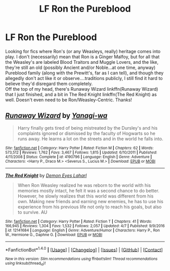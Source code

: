 #+TITLE: LF Ron the Pureblood

* LF Ron the Pureblood
:PROPERTIES:
:Author: allhailchickenfish
:Score: 6
:DateUnix: 1496932395.0
:DateShort: 2017-Jun-08
:FlairText: Request
:END:
Looking for fics where Ron's (or any Weasleys, really) heritage comes into play. I don't (necessarily) mean that Ron is a Ginger Malfoy, but for all that the Weasley's are labeled Blood Traitors and Muggle Lovers, and the like, they're still an old (possibly Ancient and/or Noble...at one time, anyway) Pureblood family (along with the Prewitt's, far as I can tell), and though they allegedly don't act like it or observe....traditions publicly, I still find it hard to believe they'd disregard them completely.\\
Off the top of my head, there's Runaway Wizard linkffn(Runaway Wizard) that I just finished, and a bit in The Red Knight linkffn(The Red Knight) as well. Doesn't even need to be Ron/Weasley-Centric. Thanks!


** [[http://www.fanfiction.net/s/4190796/1/][*/Runaway Wizard/*]] by [[https://www.fanfiction.net/u/568270/Yanagi-wa][/Yanagi-wa/]]

#+begin_quote
  Harry finally gets tired of being mistreated by the Dursley's and his complaints ignored or dismissed by the faculty of Hogwarts so he runs away. He learns a lot on the streets and in the world he falls into.
#+end_quote

^{/Site/: [[http://www.fanfiction.net/][fanfiction.net]] *|* /Category/: Harry Potter *|* /Rated/: Fiction M *|* /Chapters/: 62 *|* /Words/: 573,512 *|* /Reviews/: 1,762 *|* /Favs/: 3,467 *|* /Follows/: 1,815 *|* /Updated/: 6/10/2011 *|* /Published/: 4/11/2008 *|* /Status/: Complete *|* /id/: 4190796 *|* /Language/: English *|* /Genre/: Adventure *|* /Characters/: <Harry P., Draco M.> <Severus S., Lucius M.> *|* /Download/: [[http://www.ff2ebook.com/old/ffn-bot/index.php?id=4190796&source=ff&filetype=epub][EPUB]] or [[http://www.ff2ebook.com/old/ffn-bot/index.php?id=4190796&source=ff&filetype=mobi][MOBI]]}

--------------

[[http://www.fanfiction.net/s/12141684/1/][*/The Red Knight/*]] by [[https://www.fanfiction.net/u/335892/Demon-Eyes-Laharl][/Demon Eyes Laharl/]]

#+begin_quote
  When Ron Weasley realized he was reborn to the world with his memories mostly intact, he felt it was a second chance to do better. However, he slowly realizes that this world was different from his own. Making new friends and earning new enemies, he has to use his experience from his previous life not only to reach his goals, but also to survive. AU
#+end_quote

^{/Site/: [[http://www.fanfiction.net/][fanfiction.net]] *|* /Category/: Harry Potter *|* /Rated/: Fiction T *|* /Chapters/: 41 *|* /Words/: 166,945 *|* /Reviews/: 1,304 *|* /Favs/: 1,532 *|* /Follows/: 2,057 *|* /Updated/: 4/7 *|* /Published/: 9/9/2016 *|* /id/: 12141684 *|* /Language/: English *|* /Genre/: Adventure/Humor *|* /Characters/: Harry P., Ron W., Hermione G., Daphne G. *|* /Download/: [[http://www.ff2ebook.com/old/ffn-bot/index.php?id=12141684&source=ff&filetype=epub][EPUB]] or [[http://www.ff2ebook.com/old/ffn-bot/index.php?id=12141684&source=ff&filetype=mobi][MOBI]]}

--------------

*FanfictionBot*^{1.4.0} *|* [[[https://github.com/tusing/reddit-ffn-bot/wiki/Usage][Usage]]] | [[[https://github.com/tusing/reddit-ffn-bot/wiki/Changelog][Changelog]]] | [[[https://github.com/tusing/reddit-ffn-bot/issues/][Issues]]] | [[[https://github.com/tusing/reddit-ffn-bot/][GitHub]]] | [[[https://www.reddit.com/message/compose?to=tusing][Contact]]]

^{/New in this version: Slim recommendations using/ ffnbot!slim! /Thread recommendations using/ linksub(thread_id)!}
:PROPERTIES:
:Author: FanfictionBot
:Score: 2
:DateUnix: 1496932468.0
:DateShort: 2017-Jun-08
:END:
